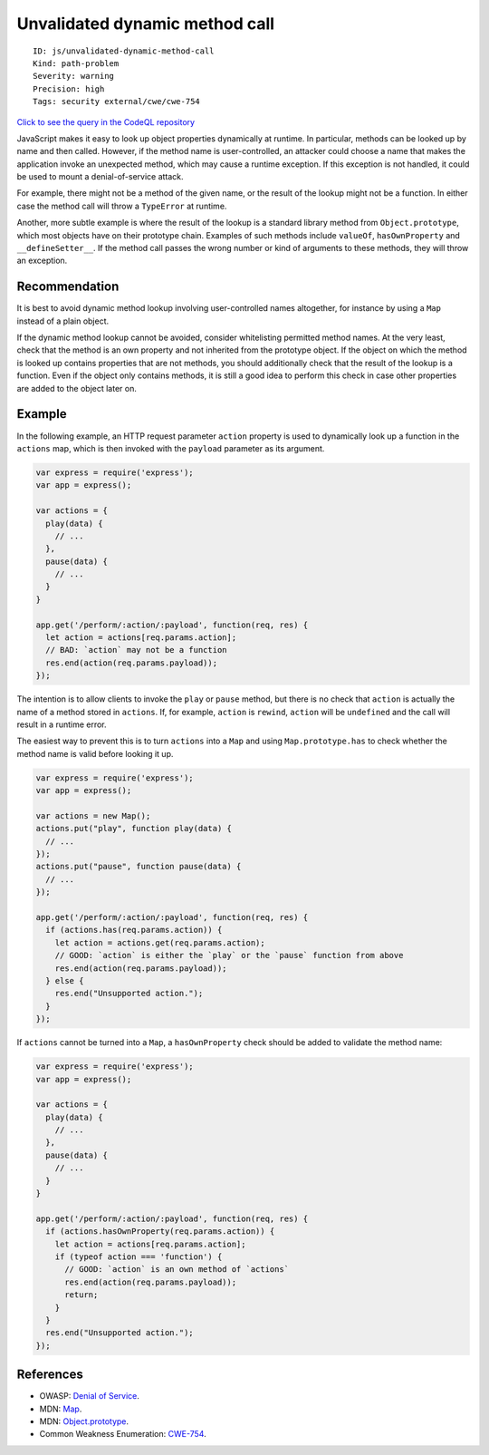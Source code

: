 Unvalidated dynamic method call
===============================

::

    ID: js/unvalidated-dynamic-method-call
    Kind: path-problem
    Severity: warning
    Precision: high
    Tags: security external/cwe/cwe-754

`Click to see the query in the CodeQL
repository <https://github.com/github/codeql/tree/main/javascript/ql/src/Security/CWE-754/UnvalidatedDynamicMethodCall.ql>`__

JavaScript makes it easy to look up object properties dynamically at
runtime. In particular, methods can be looked up by name and then
called. However, if the method name is user-controlled, an attacker
could choose a name that makes the application invoke an unexpected
method, which may cause a runtime exception. If this exception is not
handled, it could be used to mount a denial-of-service attack.

For example, there might not be a method of the given name, or the
result of the lookup might not be a function. In either case the method
call will throw a ``TypeError`` at runtime.

Another, more subtle example is where the result of the lookup is a
standard library method from ``Object.prototype``, which most objects
have on their prototype chain. Examples of such methods include
``valueOf``, ``hasOwnProperty`` and ``__defineSetter__``. If the method
call passes the wrong number or kind of arguments to these methods, they
will throw an exception.

Recommendation
--------------

It is best to avoid dynamic method lookup involving user-controlled
names altogether, for instance by using a ``Map`` instead of a plain
object.

If the dynamic method lookup cannot be avoided, consider whitelisting
permitted method names. At the very least, check that the method is an
own property and not inherited from the prototype object. If the object
on which the method is looked up contains properties that are not
methods, you should additionally check that the result of the lookup is
a function. Even if the object only contains methods, it is still a good
idea to perform this check in case other properties are added to the
object later on.

Example
-------

In the following example, an HTTP request parameter ``action`` property
is used to dynamically look up a function in the ``actions`` map, which
is then invoked with the ``payload`` parameter as its argument.

.. code:: javascript

    var express = require('express');
    var app = express();

    var actions = {
      play(data) {
        // ...
      },
      pause(data) {
        // ...
      }
    }

    app.get('/perform/:action/:payload', function(req, res) {
      let action = actions[req.params.action];
      // BAD: `action` may not be a function
      res.end(action(req.params.payload));
    });

The intention is to allow clients to invoke the ``play`` or ``pause``
method, but there is no check that ``action`` is actually the name of a
method stored in ``actions``. If, for example, ``action`` is ``rewind``,
``action`` will be ``undefined`` and the call will result in a runtime
error.

The easiest way to prevent this is to turn ``actions`` into a ``Map``
and using ``Map.prototype.has`` to check whether the method name is
valid before looking it up.

.. code:: javascript

    var express = require('express');
    var app = express();

    var actions = new Map();
    actions.put("play", function play(data) {
      // ...
    });
    actions.put("pause", function pause(data) {
      // ...
    });

    app.get('/perform/:action/:payload', function(req, res) {
      if (actions.has(req.params.action)) {
        let action = actions.get(req.params.action);
        // GOOD: `action` is either the `play` or the `pause` function from above
        res.end(action(req.params.payload));
      } else {
        res.end("Unsupported action.");
      }
    });

If ``actions`` cannot be turned into a ``Map``, a ``hasOwnProperty``
check should be added to validate the method name:

.. code:: javascript

    var express = require('express');
    var app = express();

    var actions = {
      play(data) {
        // ...
      },
      pause(data) {
        // ...
      }
    }

    app.get('/perform/:action/:payload', function(req, res) {
      if (actions.hasOwnProperty(req.params.action)) {
        let action = actions[req.params.action];
        if (typeof action === 'function') {
          // GOOD: `action` is an own method of `actions`
          res.end(action(req.params.payload));
          return;
        }
      }
      res.end("Unsupported action.");
    });

References
----------

-  OWASP: `Denial of
   Service <https://www.owasp.org/index.php/Denial_of_Service>`__.
-  MDN:
   `Map <https://developer.mozilla.org/en-US/docs/Web/JavaScript/Reference/Global_Objects/Map>`__.
-  MDN:
   `Object.prototype <https://developer.mozilla.org/en-US/docs/Web/JavaScript/Reference/Global_Objects/Object/prototype>`__.
-  Common Weakness Enumeration:
   `CWE-754 <https://cwe.mitre.org/data/definitions/754.html>`__.
